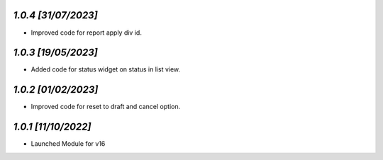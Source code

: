 `1.0.4                                                        [31/07/2023]`
***************************************************************************
- Improved code for report apply div id.

`1.0.3                                                        [19/05/2023]`
***************************************************************************
- Added code for status widget on status in list view.

`1.0.2                                                        [01/02/2023]`
***************************************************************************
- Improved code for reset to draft and cancel option.

`1.0.1                                                        [11/10/2022]`
***************************************************************************
- Launched Module for v16